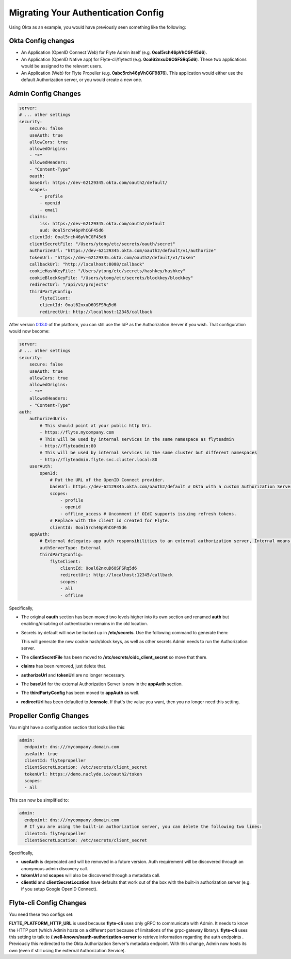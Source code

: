 .. _deployment-cluster-config-auth-migration:

####################################
Migrating Your Authentication Config
####################################

Using Okta as an example, you would have previously seen something like the following:

Okta Config changes
===================

* An Application (OpenID Connect Web) for Flyte Admin itself (e.g. **0oal5rch46pVhCGF45d6**).
* An Application (OpenID Native app) for Flyte-cli/flytectl (e.g. **0oal62nxuD6OSFSRq5d6**).
  These two applications would be assigned to the relevant users.
* An Application (Web) for Flyte Propeller (e.g. **0abc5rch46pVhCGF9876**).
  This application would either use the default Authorization server, or you would create a new one.

Admin Config Changes
====================

.. code-block:: yaml

    server:
    # ... other settings
    security:
        secure: false
        useAuth: true
        allowCors: true
        allowedOrigins:
        - "*"
        allowedHeaders:
        - "Content-Type"
        oauth:
        baseUrl: https://dev-62129345.okta.com/oauth2/default/
        scopes:
            - profile
            - openid
            - email
        claims:
            iss: https://dev-62129345.okta.com/oauth2/default
            aud: 0oal5rch46pVhCGF45d6
        clientId: 0oal5rch46pVhCGF45d6
        clientSecretFile: "/Users/ytong/etc/secrets/oauth/secret"
        authorizeUrl: "https://dev-62129345.okta.com/oauth2/default/v1/authorize"
        tokenUrl: "https://dev-62129345.okta.com/oauth2/default/v1/token"
        callbackUrl: "http://localhost:8088/callback"
        cookieHashKeyFile: "/Users/ytong/etc/secrets/hashkey/hashkey"
        cookieBlockKeyFile: "/Users/ytong/etc/secrets/blockkey/blockkey"
        redirectUrl: "/api/v1/projects"
        thirdPartyConfig:
            flyteClient:
            clientId: 0oal62nxuD6OSFSRq5d6
            redirectUri: http://localhost:12345/callback

After version `0.13.0 <https://github.com/flyteorg/flyte/tree/v0.13.0>`__ of the platform, you can still use the IdP as
the Authorization Server if you wish. That configuration would now become:

.. code-block:: yaml

    server:
    # ... other settings
    security:
        secure: false
        useAuth: true
        allowCors: true
        allowedOrigins:
        - "*"
        allowedHeaders:
        - "Content-Type"
    auth:
        authorizedUris:
            # This should point at your public http Uri.
            - https://flyte.mycompany.com
            # This will be used by internal services in the same namespace as flyteadmin
            - http://flyteadmin:80
            # This will be used by internal services in the same cluster but different namespaces
            - http://flyteadmin.flyte.svc.cluster.local:80
        userAuth:
            openId:
                # Put the URL of the OpenID Connect provider.
                baseUrl: https://dev-62129345.okta.com/oauth2/default # Okta with a custom Authorization Server
                scopes:
                    - profile
                    - openid
                    - offline_access # Uncomment if OIdC supports issuing refresh tokens.
                # Replace with the client id created for Flyte.
                clientId: 0oal5rch46pVhCGF45d6
        appAuth:
            # External delegates app auth responsibilities to an external authorization server, Internal means Flyte Admin does it itself
            authServerType: External
            thirdPartyConfig:
                flyteClient:
                    clientId: 0oal62nxuD6OSFSRq5d6
                    redirectUri: http://localhost:12345/callback
                    scopes:
                    - all
                    - offline

Specifically,

* The original **oauth** section has been moved two levels higher into its own section and renamed **auth** but enabling/disabling of authentication remains in the old location.
* Secrets by default will now be looked up in **/etc/secrets**. Use the following command to generate them:

  .. prompt:: bash

     flyteadmin secrets init -p /etc/secrets

  This will generate the new cookie hash/block keys, as well as other secrets Admin needs to run the Authorization server.

* The **clientSecretFile** has been moved to **/etc/secrets/oidc_client_secret** so move that there.
* **claims** has been removed, just delete that.
* **authorizeUrl** and **tokenUrl** are no longer necessary.
* The **baseUrl** for the external Authorization Server is now in the **appAuth** section.
* The **thirdPartyConfig** has been moved to **appAuth** as well.
* **redirectUrl** has been defaulted to **/console**. If that's the value you want, then you no longer need this setting.

Propeller Config Changes
========================

You might have a configuration section that looks like this:

.. code-block:: yaml

    admin:
      endpoint: dns:///mycompany.domain.com
      useAuth: true
      clientId: flytepropeller
      clientSecretLocation: /etc/secrets/client_secret
      tokenUrl: https://demo.nuclyde.io/oauth2/token
      scopes:
      - all

This can now be simplified to:

.. code-block:: yaml

    admin:
      endpoint: dns:///mycompany.domain.com
      # If you are using the built-in authorization server, you can delete the following two lines:
      clientId: flytepropeller
      clientSecretLocation: /etc/secrets/client_secret

Specifically,

* **useAuth** is deprecated and will be removed in a future version. Auth requirement will be discovered through an anonymous admin discovery call.
* **tokenUrl** and **scopes** will also be discovered through a metadata call.
* **clientId** and **clientSecretLocation** have defaults that work out of the box with the built-in authorization server (e.g. if you setup Google OpenID Connect).

Flyte-cli Config Changes
========================

You need these two configs set:

.. prompt:: bash

    FLYTE_PLATFORM_HTTP_URL=http://localhost:8088 FLYTE_CREDENTIALS_CLIENT_ID=0oal62nxuD6OSFSRq5d6 flyte-cli ...

**FLYTE_PLATFORM_HTTP_URL** is used because **flyte-cli** uses only gRPC to communicate with Admin. It needs to know the
HTTP port (which Admin hosts on a different port because of limitations of the grpc-gateway library). **flyte-cli** uses
this setting to talk to **/.well-known/oauth-authorization-server** to retrieve information regarding the auth endpoints
. Previously this redirected to the Okta Authorization Server's metadata endpoint. With this change, Admin now hosts its
own (even if still using the external Authorization Service).
